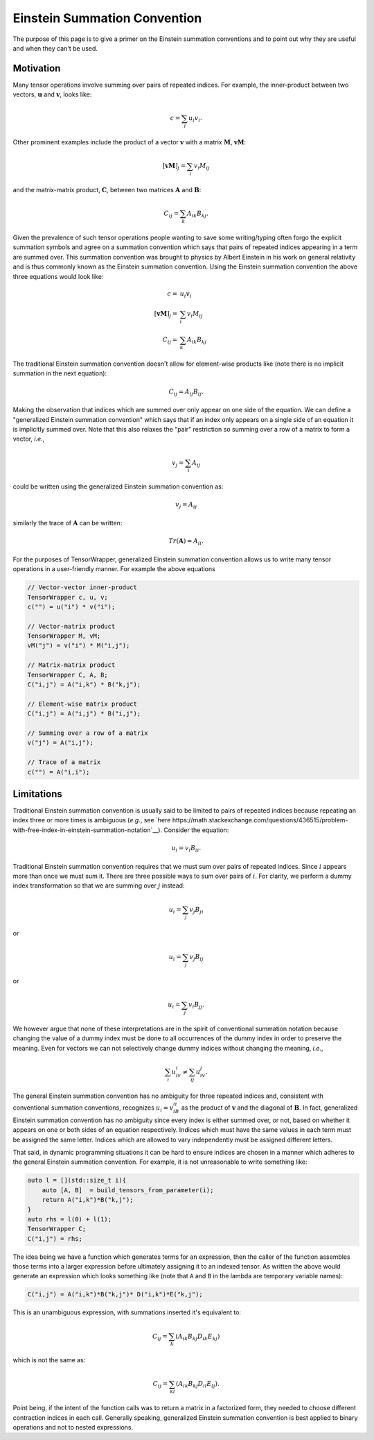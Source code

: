.. _einstein_summation_convention:

#############################
Einstein Summation Convention
#############################

The purpose of this page is to give a primer on the Einstein summation
conventions and to point out why they are useful and when they can't be used.

**********
Motivation
**********

.. |n| replace:: :math:`n`
.. |u| replace:: :math:`\mathbf{u}`
.. |v| replace:: :math:`\mathbf{v}`
.. |M| replace:: :math:`\mathbf{M}`
.. |A| replace:: :math:`\mathbf{A}`
.. |B| replace:: :math:`\mathbf{B}`
.. |C| replace:: :math:`\mathbf{C}`

Many tensor operations involve summing over pairs of repeated indices. For
example, the inner-product between two vectors, |u| and |v|, looks like:

.. math::

   c = \sum_{i} u_i v_i.

Other prominent examples include the product of a vector |v| with a matrix |M|,
:math:`\mathbf{vM}`:

.. math::

   \left[\mathbf{vM}\right]_j = \sum_{i} v_i M_{ij}

and the matrix-matrix product, |C|, between two matrices |A| and |B|:

.. math::

   C_{ij} = \sum_{k} A_{ik}B_{kj}.

Given the prevalence of such tensor operations people wanting to save some
writing/typing often forgo the explicit summation symbols and agree on a
summation convention which says that pairs of repeated indices appearing in a
term are summed over. This summation convention was brought to physics by Albert
Einstein in his work on general relativity and is thus commonly known as the
Einstein summation convention. Using the Einstein summation convention the
above three equations would look like:

.. math::

   c =& u_i v_i\\
   \left[\mathbf{vM}\right]_j =& \sum_{i} v_i M_{ij}\\
   C_{ij} =& \sum_{k} A_{ik}B_{kj}

The traditional Einstein summation convention doesn't allow for element-wise
products like (note there is no implicit summation in the next equation):

.. math::

   C_{ij} = A_{ij}B_{ij}.

Making the observation that indices which are summed over only appear on one
side of the equation. We can define a "generalized Einstein summation
convention" which says that if an index only appears on a single side of an
equation it is implicitly summed over. Note that this also relaxes the "pair"
restriction so summing over a row of a matrix to form a vector, *i.e.*,

.. math::

   v_j = \sum_{i} A_{ij}

could be written using the generalized Einstein summation convention as:

.. math::

   v_j = A_{ij}

similarly the trace of |A| can be written:

.. math::

   Tr\left(\mathbf{A}\right) = A_{ii}.

For the purposes of TensorWrapper, generalized Einstein summation convention
allows us to write many tensor operations in a user-friendly manner. For example
the above equations

.. code-block:: c++

   // Vector-vector inner-product
   TensorWrapper c, u, v;
   c("") = u("i") * v("i");

   // Vector-matrix product
   TensorWrapper M, vM;
   vM("j") = v("i") * M("i,j");

   // Matrix-matrix product
   TensorWrapper C, A, B;
   C("i,j") = A("i,k") * B("k,j");

   // Element-wise matrix product
   C("i,j") = A("i,j") * B("i,j");

   // Summing over a row of a matrix
   v("j") = A("i,j");

   // Trace of a matrix
   c("") = A("i,i");

***********
Limitations
***********

Traditional Einstein summation convention is usually said to be limited to pairs
of repeated indices because repeating an index three or more times is ambiguous
(*e.g.*, see
`here https://math.stackexchange.com/questions/436515/problem-with-free-index-in-einstein-summation-notation`__).
Consider the equation:

.. math::

   u_{i} = v_{i}B_{ii}.

Traditional Einstein summation convention requires that we must sum over pairs
of repeated indices. Since :math:`i` appears more than once we must sum it.
There are three possible ways to sum over pairs of :math:`i`. For clarity,
we perform a dummy index transformation so that we are summing over :math:`j`
instead:

.. math::

   u_{i} = \sum_{j} v_j B_{ji}

or

.. math::

   u_{i} = \sum_{j} v_{j}B_{ij}

or

.. math::

   u_{i} = \sum_{j}  v_{i} B_{jj}.

We however argue that none of these interpretations are in the spirit of
conventional summation notation because changing the value of a dummy index
must be done to all occurrences of the dummy index in order to preserve the
meaning. Even for vectors we can not selectively change dummy indices without
changing the meaning, *i.e.*,

.. math::

   \sum_{i} u_iv_i \neq \sum_{ij} u_iv_j.

The general Einstein summation convention has no ambiguity for three repeated
indices and, consistent with conventional summation conventions, recognizes
:math:`u_i=v_iB_{ii}` as the product of |v| and the diagonal of |B|. In fact,
generalized Einstein summation convention has no ambiguity since
every index is either summed over, or not, based on whether it appears on one or
both sides of an equation respectively. Indices which must have the same values
in each term must be assigned the same letter. Indices which are allowed to
vary independently must be assigned different letters.

That said, in dynamic programming situations it can be hard to ensure indices
are chosen in a manner which adheres to the general Einstein summation
convention. For example, it is not unreasonable to write something like:

.. code-block:: c++

   auto l = [](std::size_t i){
       auto [A, B]  = build_tensors_from_parameter(i);
       return A("i,k")*B("k,j");
   }
   auto rhs = l(0) + l(1);
   TensorWrapper C;
   C("i,j") = rhs;

The idea being we have a function which generates terms for an expression, then
the caller of the function assembles those terms into a larger expression before
ultimately assigning it to an indexed tensor. As written the above would
generate an expression which looks something like (note that ``A`` and ``B``
in the lambda are temporary variable names):

.. code-block:: c++

   C("i,j") = A("i,k")*B("k,j")* D("i,k")*E("k,j");

This is an unambiguous expression, with summations inserted it's equivalent to:

.. math::

   C_{ij} = \sum_{k}\left(A_{ik}B_{kj}D_{ik}E_{kj}\right)

which is not the same as:

.. math::

   C_{ij} = \sum_{kl}\left(A_{ik}B_{kj}D_{il}E_{lj}\right).

Point being, if the intent of the function calls was to return a matrix in a
factorized form, they needed to choose different contraction indices in each
call. Generally speaking, generalized Einstein summation convention is best
applied to binary operations and not to nested expressions.
